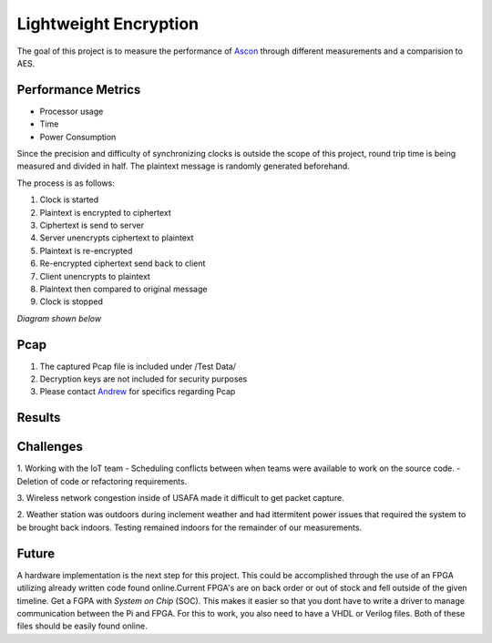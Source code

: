 =============
Lightweight Encryption
=============
The goal of this project is to measure the performance of `Ascon`_ through different
measurements and a comparision to AES.

Performance Metrics
-------------------

* Processor usage
* Time
* Power Consumption

Since the precision and difficulty of synchronizing clocks is outside the scope
of this project, round trip time is being measured and divided in half. The
plaintext message is randomly generated beforehand.

The process is as follows:

1. Clock is started
2. Plaintext is encrypted to ciphertext
3. Ciphertext is send to server
4. Server unencrypts ciphertext to plaintext
5. Plaintext is re-encrypted
6. Re-encrypted ciphertext send back to client
7. Client unencrypts to plaintext
8. Plaintext then compared to original message
9. Clock is stopped

*Diagram shown below*

.. image:: diagram.png
  :align: center 

Pcap
----

1. The captured Pcap file is included under /Test Data/
2. Decryption keys are not included for security purposes
3. Please contact `Andrew`_ for specifics regarding Pcap

.. _Ascon: https://github.com/meichlseder/pyascon/
.. _Andrew: https://github.com/0r4n63Ju1c3


Results
--------



Challenges
----------

1. Working with the IoT team
- Scheduling conflicts between when teams were available to work on the source code.
- Deletion of code or refactoring requirements.

3. Wireless network congestion inside of USAFA made it difficult
to get packet capture.

2. Weather station was outdoors during inclement weather and had
ittermitent power issues that required the system to be brought
back indoors. Testing remained indoors for the remainder of
our measurements.


Future
-------
A hardware implementation is the next step for this project. This could be accomplished through the use of an FPGA utilizing already written code found online.Current FPGA's are on back order or out of stock and fell outside of the given timeline. Get a FGPA with *System on Chip* (SOC). This makes it easier so that you dont have to write a driver to manage communication between the Pi and FPGA. For this to work, you also need to have a VHDL or Verilog files. Both of these files should be easily found online. 
